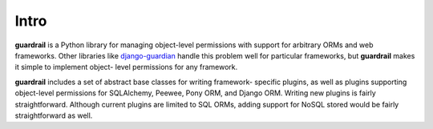 Intro
=====

**guardrail** is a Python library for managing object-level permissions with
support for arbitrary ORMs and web frameworks. Other libraries like `django-guardian
<https://github.com/lukaszb/django-guardian>`_ handle this problem well for
particular frameworks, but **guardrail** makes it simple to implement object-
level permissions for any framework.

**guardrail** includes a set of abstract base classes for writing framework-
specific plugins, as well as plugins supporting object-level permissions for
SQLAlchemy, Peewee, Pony ORM, and Django ORM. Writing new plugins is fairly
straightforward. Although current plugins are limited to SQL ORMs, adding support
for NoSQL stored would be fairly straightforward as well.
